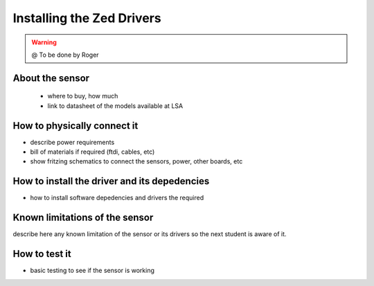 

=============================================
Installing the Zed Drivers
=============================================

.. WARNING::

  @ To be done by Roger




About the sensor
-----------------------------

 - where to buy, how much
 - link to datasheet of the models available at LSA


How to physically connect it
-----------------------------

- describe power requirements
- bill of materials if required (ftdi, cables, etc)
- show fritzing schematics to connect the sensors, power, other boards, etc 

How to install the driver and its depedencies
-----------------------------

- how to install software depedencies and drivers the required

Known limitations of the sensor
-----------------------------

describe here any known limitation of the sensor or its drivers so the next student is aware of it.

How to test it
-----------------------------

- basic testing to see if the sensor is working 



